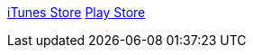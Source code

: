 :imagesdir: ./portfolio_posts/perfect_fifth
:source-highlighter: pygments
:pygments-style: default
:pygments-css: style
:pygments-linenums-mode: inline
:toc:

https://itunes.apple.com/us/app/perfect-fifth/id1382879040?mt=8[iTunes Store]
https://play.google.com/store/apps/details?id=com.tritone.perfectfifth[Play Store]
